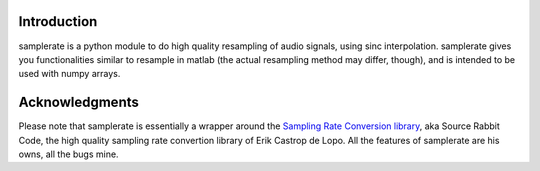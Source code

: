 ============
Introduction
============

samplerate is a python module to do high quality resampling of audio signals,
using sinc interpolation. samplerate gives you functionalities similar to
resample in matlab (the actual resampling method may differ, though), and is
intended to be used with numpy arrays.

===============
Acknowledgments
===============

Please note that samplerate is essentially a wrapper around the `Sampling Rate
Conversion library <http://www.mega-nerd.com/SRC/>`_, aka Source Rabbit Code,
the high quality sampling rate convertion library of Erik Castrop de Lopo. All
the features of samplerate are his owns, all the bugs mine.
